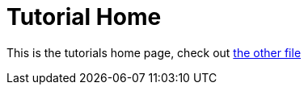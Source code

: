 = Tutorial Home

This is the tutorials home page, check out xref:tutorials/example_tutorial.adoc[the other file]
